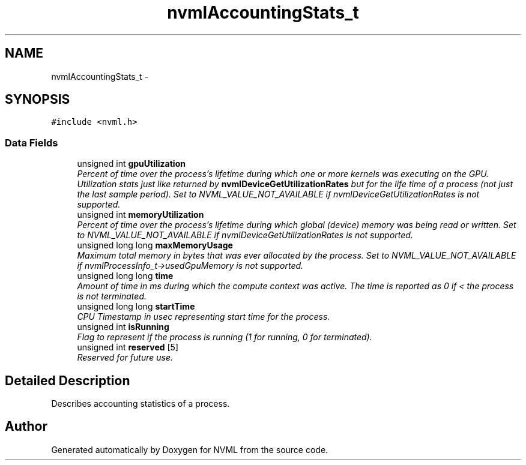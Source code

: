 .TH "nvmlAccountingStats_t" 3 "12 Jan 2017" "Version 1.1" "NVML" \" -*- nroff -*-
.ad l
.nh
.SH NAME
nvmlAccountingStats_t \- 
.SH SYNOPSIS
.br
.PP
\fC#include <nvml.h>\fP
.PP
.SS "Data Fields"

.in +1c
.ti -1c
.RI "unsigned int \fBgpuUtilization\fP"
.br
.RI "\fIPercent of time over the process's lifetime during which one or more kernels was executing on the GPU. Utilization stats just like returned by \fBnvmlDeviceGetUtilizationRates\fP but for the life time of a process (not just the last sample period). Set to NVML_VALUE_NOT_AVAILABLE if nvmlDeviceGetUtilizationRates is not supported. \fP"
.ti -1c
.RI "unsigned int \fBmemoryUtilization\fP"
.br
.RI "\fIPercent of time over the process's lifetime during which global (device) memory was being read or written. Set to NVML_VALUE_NOT_AVAILABLE if nvmlDeviceGetUtilizationRates is not supported. \fP"
.ti -1c
.RI "unsigned long long \fBmaxMemoryUsage\fP"
.br
.RI "\fIMaximum total memory in bytes that was ever allocated by the process. Set to NVML_VALUE_NOT_AVAILABLE if nvmlProcessInfo_t->usedGpuMemory is not supported. \fP"
.ti -1c
.RI "unsigned long long \fBtime\fP"
.br
.RI "\fIAmount of time in ms during which the compute context was active. The time is reported as 0 if < the process is not terminated. \fP"
.ti -1c
.RI "unsigned long long \fBstartTime\fP"
.br
.RI "\fICPU Timestamp in usec representing start time for the process. \fP"
.ti -1c
.RI "unsigned int \fBisRunning\fP"
.br
.RI "\fIFlag to represent if the process is running (1 for running, 0 for terminated). \fP"
.ti -1c
.RI "unsigned int \fBreserved\fP [5]"
.br
.RI "\fIReserved for future use. \fP"
.in -1c
.SH "Detailed Description"
.PP 
Describes accounting statistics of a process. 

.SH "Author"
.PP 
Generated automatically by Doxygen for NVML from the source code.

